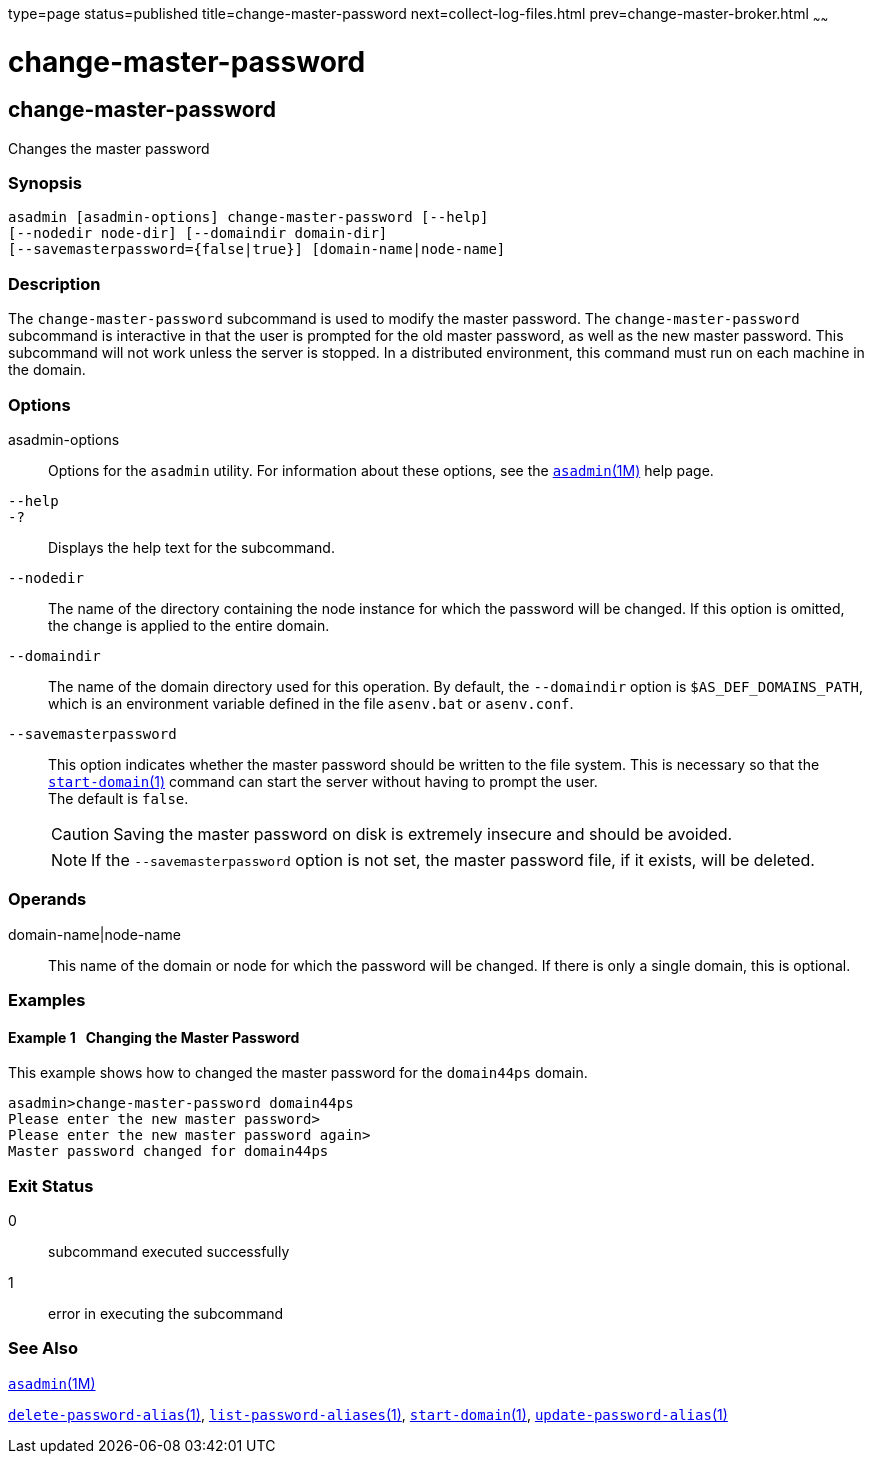 type=page
status=published
title=change-master-password
next=collect-log-files.html
prev=change-master-broker.html
~~~~~~

= change-master-password

[[change-master-password]]

== change-master-password

Changes the master password

=== Synopsis

[source]
----
asadmin [asadmin-options] change-master-password [--help]
[--nodedir node-dir] [--domaindir domain-dir]
[--savemasterpassword={false|true}] [domain-name|node-name]
----

=== Description

The `change-master-password` subcommand is used to modify the master
password. The `change-master-password` subcommand is interactive in that
the user is prompted for the old master password, as well as the new
master password. This subcommand will not work unless the server is
stopped. In a distributed environment, this command must run on each
machine in the domain.

=== Options

asadmin-options::
  Options for the `asadmin` utility. For information about these
  options, see the xref:asadmin.adoc#asadmin[`asadmin`(1M)] help page.
`--help`::
`-?`::
  Displays the help text for the subcommand.
`--nodedir`::
  The name of the directory containing the node instance for which the
  password will be changed. If this option is omitted, the change is
  applied to the entire domain.
`--domaindir`::
  The name of the domain directory used for this operation. By default,
  the `--domaindir` option is `$AS_DEF_DOMAINS_PATH`, which is an
  environment variable defined in the file `asenv.bat` or `asenv.conf`.
`--savemasterpassword`::
  This option indicates whether the master password should be written to
  the file system. This is necessary so that the
  xref:start-domain.adoc#start-domain[`start-domain`(1)] command can
  start the server without having to prompt the user. +
  The default is `false`.
+
[CAUTION]
====
Saving the master password on disk is extremely insecure and should be avoided.
====
+
[NOTE]
====
If the `--savemasterpassword` option is not set, the master password
file, if it exists, will be deleted.
====

=== Operands

domain-name|node-name::
  This name of the domain or node for which the password will be
  changed. If there is only a single domain, this is optional.

=== Examples

[[sthref66]]

==== Example 1   Changing the Master Password

This example shows how to changed the master password for the
`domain44ps` domain.

[source]
----
asadmin>change-master-password domain44ps
Please enter the new master password>
Please enter the new master password again>
Master password changed for domain44ps
----

=== Exit Status

0::
  subcommand executed successfully
1::
  error in executing the subcommand

=== See Also

xref:asadmin.adoc#asadmin[`asadmin`(1M)]

xref:delete-password-alias.adoc#delete-password-alias[`delete-password-alias`(1)],
xref:list-password-aliases.adoc#list-password-aliases[`list-password-aliases`(1)],
xref:start-domain.adoc#start-domain[`start-domain`(1)],
xref:update-password-alias.adoc#update-password-alias[`update-password-alias`(1)]


